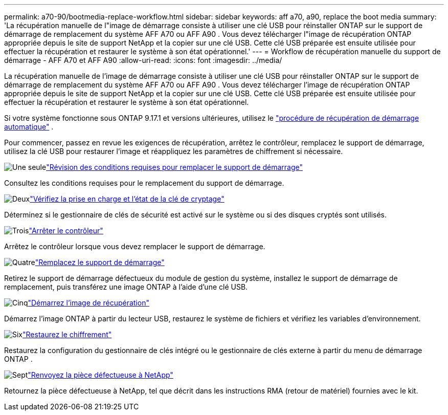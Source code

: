 ---
permalink: a70-90/bootmedia-replace-workflow.html 
sidebar: sidebar 
keywords: aff a70, a90, replace the boot media 
summary: 'La récupération manuelle de l"image de démarrage consiste à utiliser une clé USB pour réinstaller ONTAP sur le support de démarrage de remplacement du système AFF A70 ou AFF A90 . Vous devez télécharger l"image de récupération ONTAP appropriée depuis le site de support NetApp et la copier sur une clé USB. Cette clé USB préparée est ensuite utilisée pour effectuer la récupération et restaurer le système à son état opérationnel.' 
---
= Workflow de récupération manuelle du support de démarrage - AFF A70 et AFF A90
:allow-uri-read: 
:icons: font
:imagesdir: ../media/


[role="lead"]
La récupération manuelle de l'image de démarrage consiste à utiliser une clé USB pour réinstaller ONTAP sur le support de démarrage de remplacement du système AFF A70 ou AFF A90 . Vous devez télécharger l'image de récupération ONTAP appropriée depuis le site de support NetApp et la copier sur une clé USB. Cette clé USB préparée est ensuite utilisée pour effectuer la récupération et restaurer le système à son état opérationnel.

Si votre système fonctionne sous ONTAP 9.17.1 et versions ultérieures, utilisez le link:bootmedia-replace-workflow-bmr.html["procédure de récupération de démarrage automatique"] .

Pour commencer, passez en revue les exigences de récupération, arrêtez le contrôleur, remplacez le support de démarrage, utilisez la clé USB pour restaurer l'image et réappliquez les paramètres de chiffrement si nécessaire.

.image:https://raw.githubusercontent.com/NetAppDocs/common/main/media/number-1.png["Une seule"]link:bootmedia-replace-requirements.html["Révision des conditions requises pour remplacer le support de démarrage"]
[role="quick-margin-para"]
Consultez les conditions requises pour le remplacement du support de démarrage.

.image:https://raw.githubusercontent.com/NetAppDocs/common/main/media/number-2.png["Deux"]link:bootmedia-encryption-preshutdown-checks.html["Vérifiez la prise en charge et l'état de la clé de cryptage"]
[role="quick-margin-para"]
Déterminez si le gestionnaire de clés de sécurité est activé sur le système ou si des disques cryptés sont utilisés.

.image:https://raw.githubusercontent.com/NetAppDocs/common/main/media/number-3.png["Trois"]link:bootmedia-shutdown.html["Arrêter le contrôleur"]
[role="quick-margin-para"]
Arrêtez le contrôleur lorsque vous devez remplacer le support de démarrage.

.image:https://raw.githubusercontent.com/NetAppDocs/common/main/media/number-4.png["Quatre"]link:bootmedia-replace.html["Remplacez le support de démarrage"]
[role="quick-margin-para"]
Retirez le support de démarrage défectueux du module de gestion du système, installez le support de démarrage de remplacement, puis transférez une image ONTAP à l'aide d'une clé USB.

.image:https://raw.githubusercontent.com/NetAppDocs/common/main/media/number-5.png["Cinq"]link:bootmedia-recovery-image-boot.html["Démarrez l'image de récupération"]
[role="quick-margin-para"]
Démarrez l'image ONTAP à partir du lecteur USB, restaurez le système de fichiers et vérifiez les variables d'environnement.

.image:https://raw.githubusercontent.com/NetAppDocs/common/main/media/number-6.png["Six"]link:bootmedia-encryption-restore.html["Restaurez le chiffrement"]
[role="quick-margin-para"]
Restaurez la configuration du gestionnaire de clés intégré ou le gestionnaire de clés externe à partir du menu de démarrage ONTAP .

.image:https://raw.githubusercontent.com/NetAppDocs/common/main/media/number-7.png["Sept"]link:bootmedia-complete-rma.html["Renvoyez la pièce défectueuse à NetApp"]
[role="quick-margin-para"]
Retournez la pièce défectueuse à NetApp, tel que décrit dans les instructions RMA (retour de matériel) fournies avec le kit.
